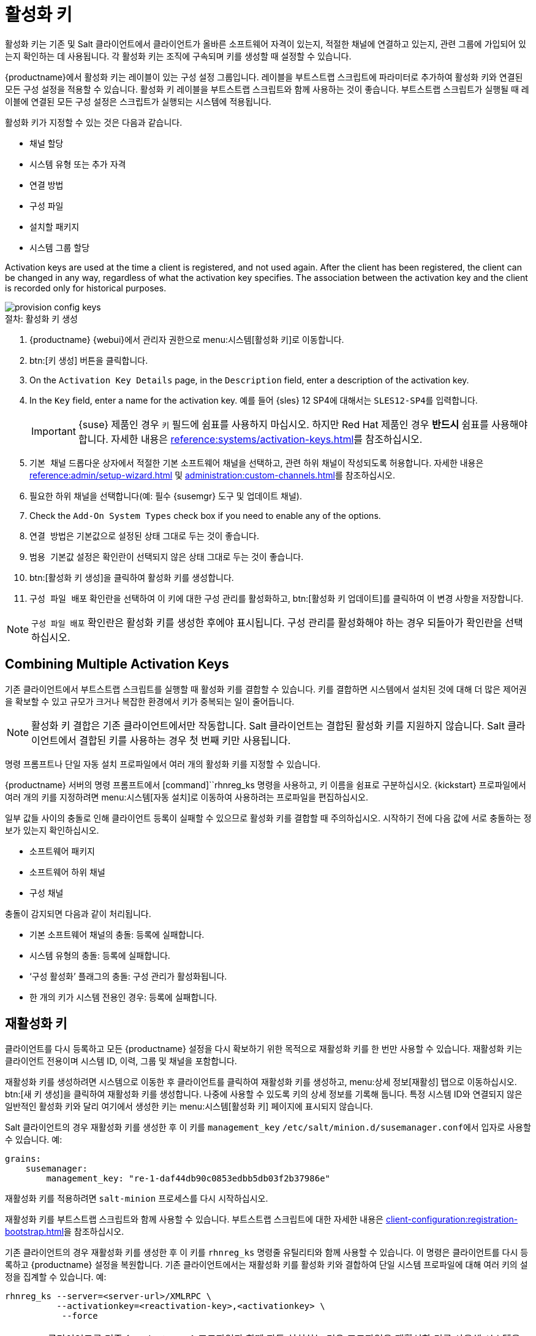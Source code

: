 [[activation-keys]]
= 활성화 키

활성화 키는 기존 및 Salt 클라이언트에서 클라이언트가 올바른 소프트웨어 자격이 있는지, 적절한 채널에 연결하고 있는지, 관련 그룹에 가입되어 있는지 확인하는 데 사용됩니다. 각 활성화 키는 조직에 구속되며 키를 생성할 때 설정할 수 있습니다.

{productname}에서 활성화 키는 레이블이 있는 구성 설정 그룹입니다. 레이블을 부트스트랩 스크립트에 파라미터로 추가하여 활성화 키와 연결된 모든 구성 설정을 적용할 수 있습니다. 활성화 키 레이블을 부트스트랩 스크립트와 함께 사용하는 것이 좋습니다. 부트스트랩 스크립트가 실행될 때 레이블에 연결된 모든 구성 설정은 스크립트가 실행되는 시스템에 적용됩니다.

활성화 키가 지정할 수 있는 것은 다음과 같습니다.

* 채널 할당
* 시스템 유형 또는 추가 자격
* 연결 방법
* 구성 파일
* 설치할 패키지
* 시스템 그룹 할당

Activation keys are used at the time a client is registered, and not used again. After the client has been registered, the client can be changed in any way, regardless of what the activation key specifies. The association between the activation key and the client is recorded only for historical purposes.

image::provision-config-keys.png[scaledwidth=80%]



.절차: 활성화 키 생성
. {productname} {webui}에서 관리자 권한으로 menu:시스템[활성화 키]로 이동합니다.
. btn:[키 생성] 버튼을 클릭합니다.
. On the [guimenu]``Activation Key Details`` page, in the [guimenu]``Description`` field, enter a description of the activation key.
. In the [guimenu]``Key`` field, enter a name for the activation key.
    예를 들어 {sles}{nbsp}12{nbsp}SP4에 대해서는 ``SLES12-SP4``를 입력합니다.
+
[IMPORTANT]
====
{suse} 제품인 경우 [guimenu]``키`` 필드에 쉼표를 사용하지 마십시오. 하지만 Red Hat 제품인 경우 *반드시* 쉼표를 사용해야 합니다. 자세한 내용은 xref:reference:systems/activation-keys.adoc[]를 참조하십시오.
====
+
. [guimenu]``기본 채널`` 드롭다운 상자에서 적절한 기본 소프트웨어 채널을 선택하고, 관련 하위 채널이 작성되도록 허용합니다.
    자세한 내용은 xref:reference:admin/setup-wizard.adoc#vle.webui.admin.wizard.products[] 및 xref:administration:custom-channels.adoc[]를 참조하십시오.
. 필요한 하위 채널을 선택합니다(예: 필수 {susemgr} 도구 및 업데이트 채널).
. Check the [guimenu]``Add-On System Types`` check box if you need to enable any of the options.
. [guimenu]``연결 방법``은 [guimenu]``기본값``으로 설정된 상태 그대로 두는 것이 좋습니다.
. [guimenu]``범용 기본값`` 설정은 확인란이 선택되지 않은 상태 그대로 두는 것이 좋습니다.
. btn:[활성화 키 생성]을 클릭하여 활성화 키를 생성합니다.
. [guimenu]``구성 파일 배포`` 확인란을 선택하여 이 키에 대한 구성 관리를 활성화하고, btn:[활성화 키 업데이트]를 클릭하여 이 변경 사항을 저장합니다.

[NOTE]
====
[guimenu]``구성 파일 배포`` 확인란은 활성화 키를 생성한 후에야 표시됩니다. 구성 관리를 활성화해야 하는 경우 되돌아가 확인란을 선택하십시오.
====



== Combining Multiple Activation Keys

기존 클라이언트에서 부트스트랩 스크립트를 실행할 때 활성화 키를 결합할 수 있습니다. 키를 결합하면 시스템에서 설치된 것에 대해 더 많은 제어권을 확보할 수 있고 규모가 크거나 복잡한 환경에서 키가 중복되는 일이 줄어듭니다.

[NOTE]
====
활성화 키 결합은 기존 클라이언트에서만 작동합니다. Salt 클라이언트는 결합된 활성화 키를 지원하지 않습니다. Salt 클라이언트에서 결합된 키를 사용하는 경우 첫 번째 키만 사용됩니다.
====

명령 프롬프트나 단일 자동 설치 프로파일에서 여러 개의 활성화 키를 지정할 수 있습니다.

{productname} 서버의 명령 프롬프트에서 [command]``rhnreg_ks 명령을 사용하고, 키 이름을 쉼표로 구분하십시오. {kickstart} 프로파일에서 여러 개의 키를 지정하려면 menu:시스템[자동 설치]로 이동하여 사용하려는 프로파일을 편집하십시오.

일부 값들 사이의 충돌로 인해 클라이언트 등록이 실패할 수 있으므로 활성화 키를 결합할 때 주의하십시오. 시작하기 전에 다음 값에 서로 충돌하는 정보가 있는지 확인하십시오.

* 소프트웨어 패키지
* 소프트웨어 하위 채널
* 구성 채널

충돌이 감지되면 다음과 같이 처리됩니다.

* 기본 소프트웨어 채널의 충돌: 등록에 실패합니다.
* 시스템 유형의 충돌: 등록에 실패합니다.
* ‘구성 활성화’ 플래그의 충돌: 구성 관리가 활성화됩니다.
* 한 개의 키가 시스템 전용인 경우: 등록에 실패합니다.



== 재활성화 키

클라이언트를 다시 등록하고 모든 {productname} 설정을 다시 확보하기 위한 목적으로 재활성화 키를 한 번만 사용할 수 있습니다. 재활성화 키는 클라이언트 전용이며 시스템 ID, 이력, 그룹 및 채널을 포함합니다.

재활성화 키를 생성하려면 [guimenu]``시스템``으로 이동한 후 클라이언트를 클릭하여 재활성화 키를 생성하고, menu:상세 정보[재활성] 탭으로 이동하십시오. btn:[새 키 생성]을 클릭하여 재활성화 키를 생성합니다. 나중에 사용할 수 있도록 키의 상세 정보를 기록해 둡니다. 특정 시스템 ID와 연결되지 않은 일반적인 활성화 키와 달리 여기에서 생성한 키는 menu:시스템[활성화 키] 페이지에 표시되지 않습니다.

Salt 클라이언트의 경우 재활성화 키를 생성한 후 이 키를 ``management_key`` [path]``/etc/salt/minion.d/susemanager.conf``에서 입자로 사용할 수 있습니다. 예:

----
grains:
    susemanager:
        management_key: "re-1-daf44db90c0853edbb5db03f2b37986e"
----

재활성화 키를 적용하려면 [command]``salt-minion`` 프로세스를 다시 시작하십시오.

재활성화 키를 부트스트랩 스크립트와 함께 사용할 수 있습니다. 부트스트랩 스크립트에 대한 자세한 내용은 xref:client-configuration:registration-bootstrap.adoc[]을 참조하십시오.

기존 클라이언트의 경우 재활성화 키를 생성한 후 이 키를 [command]``rhnreg_ks`` 명령줄 유틸리티와 함께 사용할 수 있습니다. 이 명령은 클라이언트를 다시 등록하고 {productname} 설정을 복원합니다. 기존 클라이언트에서는 재활성화 키를 활성화 키와 결합하여 단일 시스템 프로파일에 대해 여러 키의 설정을 집계할 수 있습니다. 예:

----
rhnreg_ks --server=<server-url>/XMLRPC \
          --activationkey=<reactivation-key>,<activationkey> \
           --force
----

[WARNING]
====
클라이언트를 기존 {productname} 프로파일과 함께 자동 설치하는 경우 프로파일은 재활성화 키를 사용해 시스템을 다시 등록하고 설정을 복원합니다. 프로파일 기반 자동 설치가 진행 중일 때는 이 키를 재생성, 삭제 또는 사용하지 마십시오. 그러면 자동 설치에 실패하게 됩니다.
====



== 활성화 키 모범 사례

.기본 상위 채널

[systemitem]``SUSE Manager 기본값`` 상위 채널을 사용하지 마십시오. 이 설정은 {productname}가 설치된 운영 체제와 가장 부합하는 상위 채널을 선택하도록 강제합니다. 이로 인해 때로 예기치 않은 동작이 발생할 수 있습니다. 대신에 각 배포 및 아키텍처별로 활성화 키를 생성하는 것이 좋습니다.

.활성화 키를 이용한 부트스트래핑

부트스트랩 스크립트를 사용 중인 경우 각 스크립트에 대해 활성화 키를 생성하는 것을 고려하십시오. 이렇게 하면 채널 할당, 패키지 설치, 시스템 그룹 구성원, 구성 채널 할당을 조정하는 데 도움이 됩니다. 또한 등록 후 시스템에 대한 수동 개입이 덜 필요합니다.

.대역폭 요구사항

활성화 키를 사용하면 등록 시점에 소프트웨어가 자동으로 다운로드될 수 있는데, 대역폭이 제한된 환경에서는 바람직하지 않을 수 있습니다.

다음 옵션은 대역폭을 사용합니다.

* SUSE 제품 풀 채널을 할당하면 해당 제품 설명자 패키지가 자동으로 설치됩니다.
* [guimenu] 섹션의 모든 패키지가``Packages`` 설치됩니다.
* [guimenu]``구성`` 섹션의 모든 Salt 상태가 그 내용에 따라 다운로드를 트리거할 수 있습니다.

.키 레이블 명명

활성화 키에 대해 읽을 수 있는 이름을 입력하지 않으면 시스템이 수 스트링을 자동으로 생성하므로 키를 관리하기 어려울 수 있습니다.

키를 추적하는 데 도움이 되는 활성화 키 명명 스키마를 고려하십시오. 조직의 인프라와 관련이 있는 이름을 생성하면 더 복잡한 작업을 더 쉽게 수행할 수 있습니다.

키 레이블을 생성할 때 다음과 같은 팁을 참고하십시오.

* OS 명명(필수): 키는 항상 자신이 설정을 제공하는 대상인 OS를 참조해야 합니다.
* 아키텍처 명명(권장): 귀사가 단 하나의 아키텍처(예: x86_64)만 운영하고 있지 않다면 레이블에 아키텍처 유형을 제공하는 것이 좋습니다.
* 서버 유형 명명: 이 서버를 어떤 목적으로 사용 중입니까?
* 위치 명명: 서버가 어디에 있습니까? 서버룸, 건물 또는 부서 내?
* 날짜 명명: 유지보수 기간, 분기 등
* 사용자 정의 명명: 어떤 명명 스키마가 조직의 필요에 적합합니까?

활성화 키 레이블 이름의 예:

----
sles12-sp2-web_server-room_129-x86_64
----

----
sles12-sp2-test_packages-blg_502-room_21-ppc64le
----

[IMPORTANT]
====
{suse} 제품인 경우 [guimenu]``키`` 필드에 쉼표를 사용하지 마십시오. 하지만 Red Hat 제품인 경우 *반드시* 쉼표를 사용해야 합니다. 자세한 내용은 xref:reference:systems/activation-keys.adoc[]를 참조하십시오.
====

.포함된 채널

활성화 키를 생성할 때는 어떤 소프트웨어 채널이 연결되어 있는지도 기억해 두어야 합니다. 키에는 할당된 특정 기본 채널이 있어야 합니다. 기본값으로 설정된 기본 채널은 사용하지 않는 것이 좋습니다. 자세한 내용은 xref:client-configuration:registration-overview.adoc[]에서 설치하려는 클라이언트 운영 체제를 참조하십시오.


